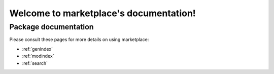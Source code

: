 ##################################
Welcome to marketplace's documentation!
##################################


*********************
Package documentation
*********************

Please consult these pages for more details on using marketplace:

* :ref:`genindex`
* :ref:`modindex`
* :ref:`search`
